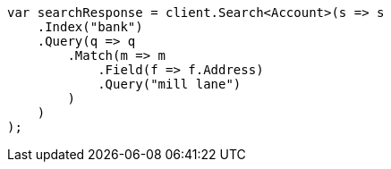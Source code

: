 // getting-started.asciidoc:482

////
IMPORTANT NOTE
==============
This file is generated from method Line482 in https://github.com/elastic/elasticsearch-net/tree/master/src/Examples/Examples/Root/GettingStartedPage.cs#L122-L149.
If you wish to submit a PR to change this example, please change the source method above
and run dotnet run -- asciidoc in the ExamplesGenerator project directory.
////

[source, csharp]
----
var searchResponse = client.Search<Account>(s => s
    .Index("bank")
    .Query(q => q
        .Match(m => m
            .Field(f => f.Address)
            .Query("mill lane")
        )
    )
);
----
